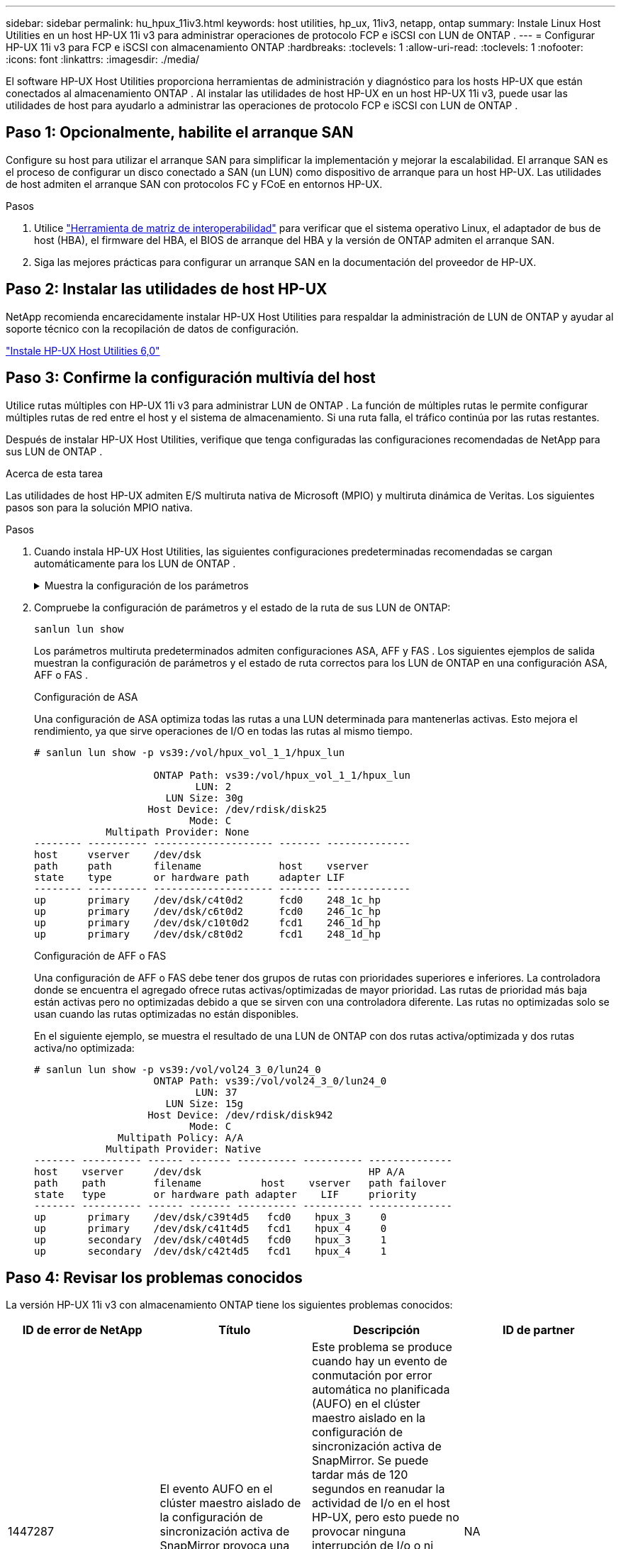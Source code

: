 ---
sidebar: sidebar 
permalink: hu_hpux_11iv3.html 
keywords: host utilities, hp_ux, 11iv3, netapp, ontap 
summary: Instale Linux Host Utilities en un host HP-UX 11i v3 para administrar operaciones de protocolo FCP e iSCSI con LUN de ONTAP . 
---
= Configurar HP-UX 11i v3 para FCP e iSCSI con almacenamiento ONTAP
:hardbreaks:
:toclevels: 1
:allow-uri-read: 
:toclevels: 1
:nofooter: 
:icons: font
:linkattrs: 
:imagesdir: ./media/


[role="lead"]
El software HP-UX Host Utilities proporciona herramientas de administración y diagnóstico para los hosts HP-UX que están conectados al almacenamiento ONTAP .  Al instalar las utilidades de host HP-UX en un host HP-UX 11i v3, puede usar las utilidades de host para ayudarlo a administrar las operaciones de protocolo FCP e iSCSI con LUN de ONTAP .



== Paso 1: Opcionalmente, habilite el arranque SAN

Configure su host para utilizar el arranque SAN para simplificar la implementación y mejorar la escalabilidad.  El arranque SAN es el proceso de configurar un disco conectado a SAN (un LUN) como dispositivo de arranque para un host HP-UX.  Las utilidades de host admiten el arranque SAN con protocolos FC y FCoE en entornos HP-UX.

.Pasos
. Utilice link:https://mysupport.netapp.com/matrix/#welcome["Herramienta de matriz de interoperabilidad"^] para verificar que el sistema operativo Linux, el adaptador de bus de host (HBA), el firmware del HBA, el BIOS de arranque del HBA y la versión de ONTAP admiten el arranque SAN.
. Siga las mejores prácticas para configurar un arranque SAN en la documentación del proveedor de HP-UX.




== Paso 2: Instalar las utilidades de host HP-UX

NetApp recomienda encarecidamente instalar HP-UX Host Utilities para respaldar la administración de LUN de ONTAP y ayudar al soporte técnico con la recopilación de datos de configuración.

link:hu_hpux_60.html["Instale HP-UX Host Utilities 6,0"]



== Paso 3: Confirme la configuración multivía del host

Utilice rutas múltiples con HP-UX 11i v3 para administrar LUN de ONTAP .  La función de múltiples rutas le permite configurar múltiples rutas de red entre el host y el sistema de almacenamiento.  Si una ruta falla, el tráfico continúa por las rutas restantes.

Después de instalar HP-UX Host Utilities, verifique que tenga configuradas las configuraciones recomendadas de NetApp para sus LUN de ONTAP .

.Acerca de esta tarea
Las utilidades de host HP-UX admiten E/S multiruta nativa de Microsoft (MPIO) y multiruta dinámica de Veritas.  Los siguientes pasos son para la solución MPIO nativa.

.Pasos
. Cuando instala HP-UX Host Utilities, las siguientes configuraciones predeterminadas recomendadas se cargan automáticamente para los LUN de ONTAP .
+
.Muestra la configuración de los parámetros
[%collapsible]
====
[cols="2*"]
|===
| Parámetro | Utiliza el valor predeterminado 


| segundos_transitorios | 120 


| leg_mpath_enable | VERDADERO 


| max_q_depth | 8 


| path_fail_secs | 120 


| load_bal_policy | Round_robin 


| lua_enabled | VERDADERO 


| esd_segundos | 30 
|===
====
. Compruebe la configuración de parámetros y el estado de la ruta de sus LUN de ONTAP:
+
[source, cli]
----
sanlun lun show
----
+
Los parámetros multiruta predeterminados admiten configuraciones ASA, AFF y FAS .  Los siguientes ejemplos de salida muestran la configuración de parámetros y el estado de ruta correctos para los LUN de ONTAP en una configuración ASA, AFF o FAS .

+
[role="tabbed-block"]
====
.Configuración de ASA
--
Una configuración de ASA optimiza todas las rutas a una LUN determinada para mantenerlas activas. Esto mejora el rendimiento, ya que sirve operaciones de I/O en todas las rutas al mismo tiempo.

[listing]
----
# sanlun lun show -p vs39:/vol/hpux_vol_1_1/hpux_lun

                    ONTAP Path: vs39:/vol/hpux_vol_1_1/hpux_lun
                           LUN: 2
                      LUN Size: 30g
                   Host Device: /dev/rdisk/disk25
                          Mode: C
            Multipath Provider: None
-------- ---------- -------------------- ------- --------------
host     vserver    /dev/dsk
path     path       filename             host    vserver
state    type       or hardware path     adapter LIF
-------- ---------- -------------------- ------- --------------
up       primary    /dev/dsk/c4t0d2      fcd0    248_1c_hp
up       primary    /dev/dsk/c6t0d2      fcd0    246_1c_hp
up       primary    /dev/dsk/c10t0d2     fcd1    246_1d_hp
up       primary    /dev/dsk/c8t0d2      fcd1    248_1d_hp
----
--
.Configuración de AFF o FAS
--
Una configuración de AFF o FAS debe tener dos grupos de rutas con prioridades superiores e inferiores. La controladora donde se encuentra el agregado ofrece rutas activas/optimizadas de mayor prioridad. Las rutas de prioridad más baja están activas pero no optimizadas debido a que se sirven con una controladora diferente. Las rutas no optimizadas solo se usan cuando las rutas optimizadas no están disponibles.

En el siguiente ejemplo, se muestra el resultado de una LUN de ONTAP con dos rutas activa/optimizada y dos rutas activa/no optimizada:

[listing]
----
# sanlun lun show -p vs39:/vol/vol24_3_0/lun24_0
                    ONTAP Path: vs39:/vol/vol24_3_0/lun24_0
                           LUN: 37
                      LUN Size: 15g
                   Host Device: /dev/rdisk/disk942
                          Mode: C
              Multipath Policy: A/A
            Multipath Provider: Native
------- ---------- ------ ------- ---------- ---------- --------------
host    vserver     /dev/dsk                            HP A/A
path    path        filename          host    vserver   path failover
state   type        or hardware path adapter    LIF     priority
------- ---------- ------ ------- ---------- ---------- --------------
up       primary    /dev/dsk/c39t4d5   fcd0    hpux_3     0
up       primary    /dev/dsk/c41t4d5   fcd1    hpux_4     0
up       secondary  /dev/dsk/c40t4d5   fcd0    hpux_3     1
up       secondary  /dev/dsk/c42t4d5   fcd1    hpux_4     1
----
--
====




== Paso 4: Revisar los problemas conocidos

La versión HP-UX 11i v3 con almacenamiento ONTAP tiene los siguientes problemas conocidos:

[cols="4*"]
|===
| ID de error de NetApp | Título | Descripción | ID de partner 


| 1447287 | El evento AUFO en el clúster maestro aislado de la configuración de sincronización activa de SnapMirror provoca una interrupción temporal en el host de HP-UX | Este problema se produce cuando hay un evento de conmutación por error automática no planificada (AUFO) en el clúster maestro aislado en la configuración de sincronización activa de SnapMirror. Se puede tardar más de 120 segundos en reanudar la actividad de I/o en el host HP-UX, pero esto puede no provocar ninguna interrupción de I/o o ni mensajes de error. Este problema provoca un fallo de evento doble porque se pierde la conexión entre el clúster primario y el secundario y también se pierde la conexión entre el clúster principal y el mediador. Esto se considera un evento raro, a diferencia de otros eventos de AUFO. | NA 


| 1344935 | El host HP-UX 11.31 informa intermitentemente del estado de la ruta de acceso de forma incorrecta en la instalación de ASA. | Problemas en la generación de informes de rutas con la configuración de ASA. | NA 


| 1306354 | La creación de LVM de HP-UX envía E/S del tamaño de bloque por encima de 1 MB | La longitud máxima de transferencia SCSI de 1 MB se aplica en la matriz All SAN de ONTAP. Para restringir la longitud máxima de transferencia de los hosts HP-UX cuando se conectan a la matriz All SAN de ONTAP, es necesario establecer el tamaño máximo de E/S permitido por el subsistema SCSI HP-UX en 1 MB. Consulte la documentación del proveedor de HP-UX para obtener más detalles. | NA 
|===


== ¿Qué sigue?

link:hu_hpux_60_cmd.html["Obtenga información sobre el uso de la herramienta HP-UX Host Utilities"] .
